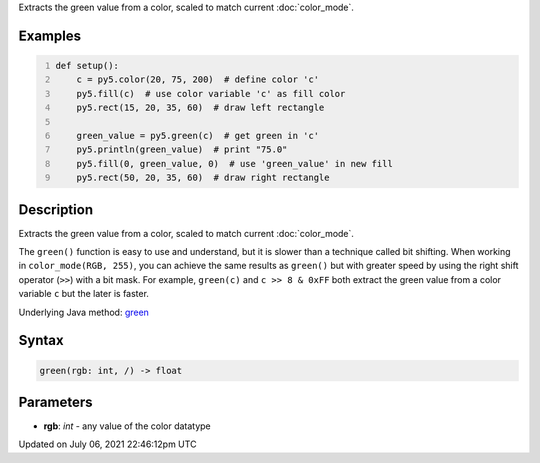 .. title: green()
.. slug: green
.. date: 2021-07-06 22:46:12 UTC+00:00
.. tags:
.. category:
.. link:
.. description: py5 green() documentation
.. type: text

Extracts the green value from a color, scaled to match current :doc:`color_mode`.

Examples
========

.. raw:: html

    <div class="example-table">

.. raw:: html

    <div class="example-row"><div class="example-cell-image">

.. image:: /images/reference/Sketch_green_0.png
    :alt: example picture for green()

.. raw:: html

    </div><div class="example-cell-code">

.. code:: python
    :number-lines:

    def setup():
        c = py5.color(20, 75, 200)  # define color 'c'
        py5.fill(c)  # use color variable 'c' as fill color
        py5.rect(15, 20, 35, 60)  # draw left rectangle
    
        green_value = py5.green(c)  # get green in 'c'
        py5.println(green_value)  # print "75.0"
        py5.fill(0, green_value, 0)  # use 'green_value' in new fill
        py5.rect(50, 20, 35, 60)  # draw right rectangle

.. raw:: html

    </div></div>

.. raw:: html

    </div>

Description
===========

Extracts the green value from a color, scaled to match current :doc:`color_mode`.

The ``green()`` function is easy to use and understand, but it is slower than a technique called bit shifting. When working in ``color_mode(RGB, 255)``, you can achieve the same results as ``green()`` but with greater speed by using the right shift operator (``>>``) with a bit mask. For example, ``green(c)`` and ``c >> 8 & 0xFF`` both extract the green value from a color variable ``c`` but the later is faster.

Underlying Java method: `green <https://processing.org/reference/green_.html>`_

Syntax
======

.. code:: python

    green(rgb: int, /) -> float

Parameters
==========

* **rgb**: `int` - any value of the color datatype


Updated on July 06, 2021 22:46:12pm UTC

